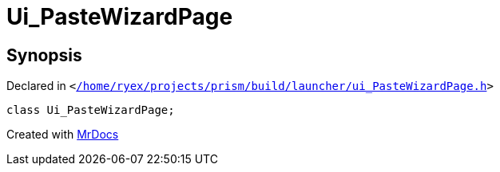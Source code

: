 [#Ui_PasteWizardPage]
= Ui&lowbar;PasteWizardPage
:relfileprefix: 
:mrdocs:


== Synopsis

Declared in `&lt;https://github.com/PrismLauncher/PrismLauncher/blob/develop/launcher//home/ryex/projects/prism/build/launcher/ui_PasteWizardPage.h#L24[&sol;home&sol;ryex&sol;projects&sol;prism&sol;build&sol;launcher&sol;ui&lowbar;PasteWizardPage&period;h]&gt;`

[source,cpp,subs="verbatim,replacements,macros,-callouts"]
----
class Ui&lowbar;PasteWizardPage;
----






[.small]#Created with https://www.mrdocs.com[MrDocs]#
